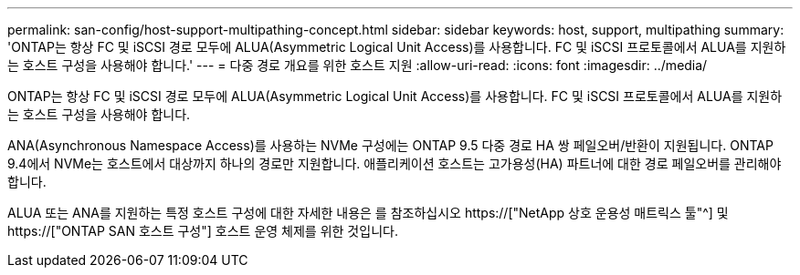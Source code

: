 ---
permalink: san-config/host-support-multipathing-concept.html 
sidebar: sidebar 
keywords: host, support, multipathing 
summary: 'ONTAP는 항상 FC 및 iSCSI 경로 모두에 ALUA(Asymmetric Logical Unit Access)를 사용합니다. FC 및 iSCSI 프로토콜에서 ALUA를 지원하는 호스트 구성을 사용해야 합니다.' 
---
= 다중 경로 개요를 위한 호스트 지원
:allow-uri-read: 
:icons: font
:imagesdir: ../media/


[role="lead"]
ONTAP는 항상 FC 및 iSCSI 경로 모두에 ALUA(Asymmetric Logical Unit Access)를 사용합니다. FC 및 iSCSI 프로토콜에서 ALUA를 지원하는 호스트 구성을 사용해야 합니다.

ANA(Asynchronous Namespace Access)를 사용하는 NVMe 구성에는 ONTAP 9.5 다중 경로 HA 쌍 페일오버/반환이 지원됩니다. ONTAP 9.4에서 NVMe는 호스트에서 대상까지 하나의 경로만 지원합니다. 애플리케이션 호스트는 고가용성(HA) 파트너에 대한 경로 페일오버를 관리해야 합니다.

ALUA 또는 ANA를 지원하는 특정 호스트 구성에 대한 자세한 내용은 를 참조하십시오 https://["NetApp 상호 운용성 매트릭스 툴"^] 및 https://["ONTAP SAN 호스트 구성"] 호스트 운영 체제를 위한 것입니다.
